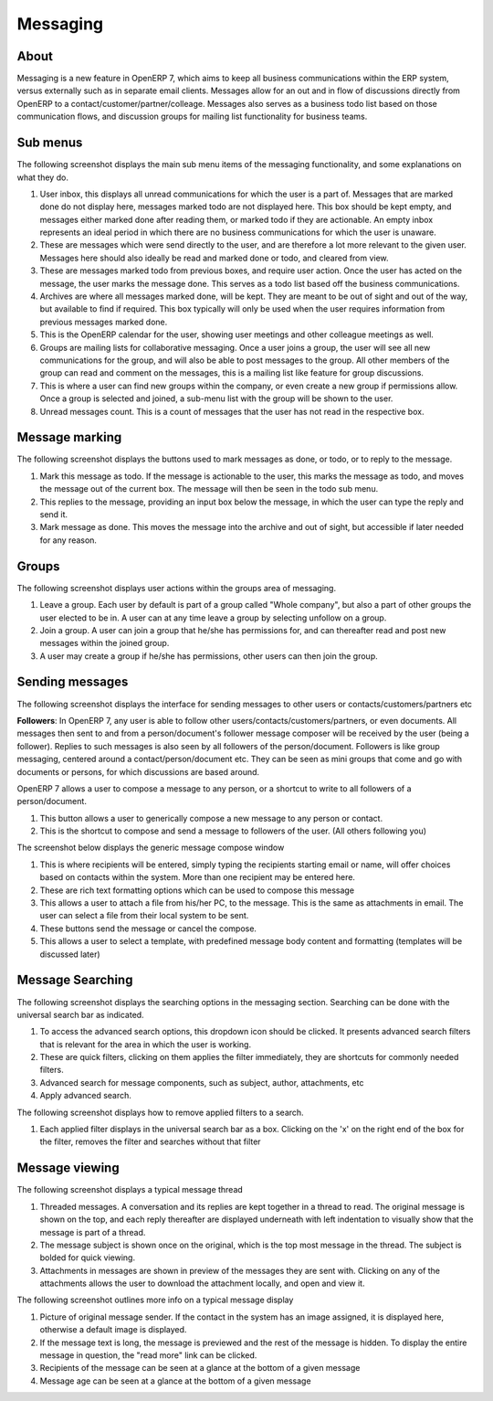 ---------
Messaging
---------

^^^^^
About
^^^^^

Messaging is a new feature in OpenERP 7, which aims to keep all business communications within the ERP system, versus externally such as in separate email clients. Messages allow for an out and in flow of discussions directly from OpenERP to a contact/customer/partner/colleage. Messages also serves as a business todo list based on those communication flows, and discussion groups for mailing list functionality for business teams.

^^^^^^^^^
Sub menus
^^^^^^^^^

The following screenshot displays the main sub menu items of the messaging functionality, and some explanations on what they do.

.. image:: mess_submenu.png

1. User inbox, this displays all unread communications for which the user is a part of. Messages that are marked done do not display here, messages marked todo are not displayed here. This box should be kept empty, and messages either marked done after reading them, or marked todo if they are actionable. An empty inbox represents an ideal period in which there are no business communications for which the user is unaware.

2. These are messages which were send directly to the user, and are therefore a lot more relevant to the given user. Messages here should also ideally be read and marked done or todo, and cleared from view.

3. These are messages marked todo from previous boxes, and require user action. Once the user has acted on the message, the user marks the message done. This serves as a todo list based off the business communications.

4. Archives are where all messages marked done, will be kept. They are meant to be out of sight and out of the way, but available to find if required. This box typically will only be used when the user requires information from previous messages marked done.

5. This is the OpenERP calendar for the user, showing user meetings and other colleague meetings as well.

6. Groups are mailing lists for collaborative messaging. Once a user joins a group, the user will see all new communications for the group, and will also be able to post messages to the group. All other members of the group can read and comment on the messages, this is a mailing list like feature for group discussions.

7. This is where a user can find new groups within the company, or even create a new group if permissions allow. Once a group is selected and joined, a sub-menu list with the group will be shown to the user.

8. Unread messages count. This is a count of messages that the user has not read in the respective box.


^^^^^^^^^^^^^^^^
Message marking
^^^^^^^^^^^^^^^^

The following screenshot displays the buttons used to mark messages as done, or todo, or to reply to the message.

.. image:: mess_marking.png

1. Mark this message as todo. If the message is actionable to the user, this marks the message as todo, and moves the message out of the current box. The message will then be seen in the todo sub menu. 

2. This replies to the message, providing an input box below the message, in which the user can type the reply and send it.

3. Mark message as done. This moves the message into the archive and out of sight, but accessible if later needed for any reason.


^^^^^^
Groups
^^^^^^

The following screenshot displays user actions within the groups area of messaging.

.. image:: mess_groups.png

1. Leave a group. Each user by default is part of a group called "Whole company", but also a part of other groups the user elected to be in. A user can at any time leave a group by selecting unfollow on a group.

2. Join a group. A user can join a group that he/she has permissions for, and can thereafter read and post new messages within the joined group.

3. A user may create a group if he/she has permissions, other users can then join the group.


^^^^^^^^^^^^^^^^
Sending messages
^^^^^^^^^^^^^^^^

The following screenshot displays the interface for sending messages to other users or contacts/customers/partners etc

.. image:: mess_sending.png

**Followers**: In OpenERP 7, any user is able to follow other users/contacts/customers/partners, or even documents. All messages then sent to and from a person/document's follower message composer will be received by the user (being a follower). Replies to such messages is also seen by all followers of the person/document. Followers is like group messaging, centered around a contact/person/document etc. They can be seen as mini groups that come and go with documents or persons, for which discussions are based around.

OpenERP 7 allows a user to compose a message to any person, or a shortcut to write to all followers of a person/document.

1. This button allows a user to generically compose a new message to any person or contact.

2. This is the shortcut to compose and send a message to followers of the user. (All others following you)

The screenshot below displays the generic message compose window

.. image:: mess_compose.png

1. This is where recipients will be entered, simply typing the recipients starting email or name, will offer choices based on contacts within the system. More than one recipient may be entered here.

2. These are rich text formatting options which can be used to compose this message

3. This allows a user to attach a file from his/her PC, to the message. This is the same as attachments in email. The user can select a file from their local system to be sent.

4. These buttons send the message or cancel the compose.

5. This allows a user to select a template, with predefined message body content and formatting (templates will be discussed later)


^^^^^^^^^^^^^^^^^^
Message Searching
^^^^^^^^^^^^^^^^^^

The following screenshot displays the searching options in the messaging section. Searching can be done with the universal search bar as indicated.

.. image:: mess_search.png

1. To access the advanced search options, this dropdown icon should be clicked. It presents advanced search filters that is relevant for the area in which the user is working.

2. These are quick filters, clicking on them applies the filter immediately, they are shortcuts for commonly needed filters.

3. Advanced search for message components, such as subject, author, attachments, etc

4. Apply advanced search.


The following screenshot displays how to remove applied filters to a search.

.. image:: mess_rmfilter.png

1. Each applied filter displays in the universal search bar as a box. Clicking on the 'x' on the right end of the box for the filter, removes the filter and searches without that filter


^^^^^^^^^^^^^^^^
Message viewing
^^^^^^^^^^^^^^^^

The following screenshot displays a typical message thread

.. image:: mess_view.png

1. Threaded messages. A conversation and its replies are kept together in a thread to read. The original message is shown on the top, and each reply thereafter are displayed underneath with left indentation to visually show that the message is part of a thread.

2. The message subject is shown once on the original, which is the top most message in the thread. The subject is bolded for quick viewing.

3. Attachments in messages are shown in preview of the messages they are sent with. Clicking on any of the attachments allows the user to download the attachment locally, and open and view it.

The following screenshot outlines more info on a typical message display

.. image:: mess_view2.png

1. Picture of original message sender. If the contact in the system has an image assigned, it is displayed here, otherwise a default image is displayed.

2. If the message text is long, the message is previewed and the rest of the message is hidden. To display the entire message in question, the "read more" link can be clicked.

3. Recipients of the message can be seen at a glance at the bottom of a given message

4. Message age can be seen at a glance at the bottom of a given message

